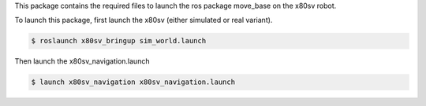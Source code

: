 
This package contains the required files to launch the ros package move_base on the x80sv robot.


To launch this package, first launch the x80sv (either simulated or real variant).

.. code:: bash

  $ roslaunch x80sv_bringup sim_world.launch


Then launch the x80sv_navigation.launch


.. code:: bash

    $ launch x80sv_navigation x80sv_navigation.launch
